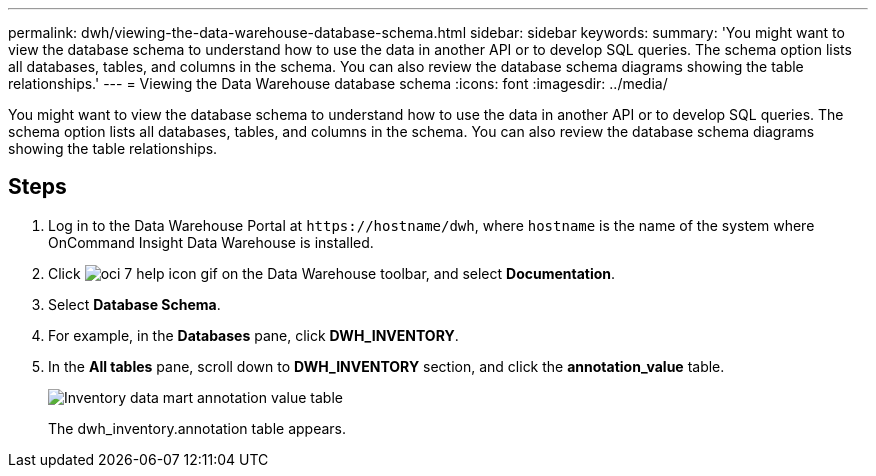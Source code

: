 ---
permalink: dwh/viewing-the-data-warehouse-database-schema.html
sidebar: sidebar
keywords: 
summary: 'You might want to view the database schema to understand how to use the data in another API or to develop SQL queries. The schema option lists all databases, tables, and columns in the schema. You can also review the database schema diagrams showing the table relationships.'
---
= Viewing the Data Warehouse database schema
:icons: font
:imagesdir: ../media/

[.lead]
You might want to view the database schema to understand how to use the data in another API or to develop SQL queries. The schema option lists all databases, tables, and columns in the schema. You can also review the database schema diagrams showing the table relationships.

== Steps

. Log in to the Data Warehouse Portal at `+https://hostname/dwh+`, where `hostname` is the name of the system where OnCommand Insight Data Warehouse is installed.
. Click image:../media/oci-7-help-icon-gif.gif[] on the Data Warehouse toolbar, and select *Documentation*.
. Select *Database Schema*.
. For example, in the *Databases* pane, click *DWH_INVENTORY*.
. In the *All tables* pane, scroll down to *DWH_INVENTORY* section, and click the *annotation_value* table.
+
image::../media/oci-dwh-databaseschema-inventory-annotation-gif.gif[Inventory data mart annotation value table]
+
The dwh_inventory.annotation table appears.
